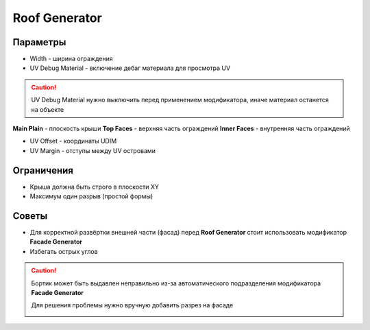 Roof Generator
================

.. image:: images/roof_demo.png

Параметры
---------------

.. image:: images/roof_parameters.png

- Width - ширина ограждения
- UV Debug Material - включение дебаг материала для просмотра UV

.. caution::
     UV Debug Material нужно выключить перед применением модификатора, иначе материал останется на объекте

**Main Plain** - плоскость крыши
**Top Faces** - верхняя часть ограждений
**Inner Faces** - внутренняя часть ограждений

- UV Offset - координаты UDIM
- UV Margin - отступы между UV островами

Ограничения
-------------

- Крыша должна быть строго в плоскости XY
- Максимум один разрыв (простой формы)

Советы
-------------

* Для корректной развёртки внешней части (фасад) перед **Roof Generator** стоит использовать модификатор **Facade Generator**
* Избегать острых углов

.. caution:: 
    Бортик может быть выдавлен неправильно из-за автоматического подразделения модификатора **Facade Generator**

    .. image:: /images/roof_trouble_1.png
    
    Для решения проблемы нужно вручную добавить разрез на фасаде

    .. image:: /images/roof_trouble_2.png
